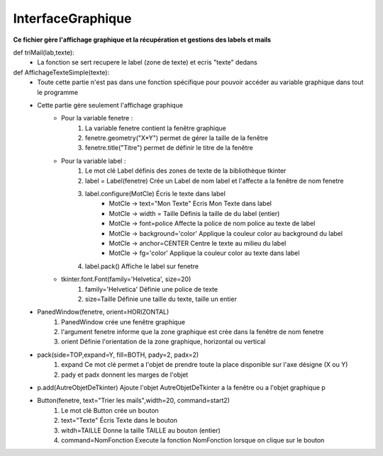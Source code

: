 .. GmailAddon documentation master file, created by
   sphinx-quickstart on Mon Oct 29 09:36:13 2018.
   You can adapt this file completely to your liking, but it should at least
   contain the root `toctree` directive.

InterfaceGraphique
======================================


**Ce fichier gère l'affichage graphique et la récupération et gestions des labels et mails**


def triMail(lab,texte):
	- La fonction se sert recupere le label (zone de texte) et ecris "texte" dedans
	 
	 
def AffichageTexteSimple(texte):
	- Toute cette partie n'est pas dans une fonction spécifique pour pouvoir accéder au variable graphique dans tout le programme
	- Cette partie gère seulement l'affichage graphique
		- Pour la variable fenetre :
			1. La variable fenetre contient la fenêtre graphique
			2. fenetre.geometry("X*Y") permet de gérer la taille de la fenêtre
			3. fenetre.title("Titre") permet de définir le titre de la fenêtre
		- Pour la variable label : 
			1. Le mot clé Label définis des zones de texte de la bibliothèque tkinter
			2. label = Label(fenetre) Crée un Label de nom label et l'affecte a la fenêtre de nom fenetre
			3. label.configure(MotCle) Écris le texte dans label
				- MotCle -> text="Mon Texte" Ecris Mon Texte dans label
				- MotCle -> width = Taille Définis la taille de du label (entier)
				- MotCle -> font=police Affecte la police de nom police au texte de label
				- MotCle -> background='color' Applique la couleur color au background du label
				- MotCle -> anchor=CENTER Centre le texte au milieu du label
				- MotCle -> fg='color' Applique la couleur color au texte dans label
			4. label.pack() Affiche le label sur fenetre
		- tkinter.font.Font(family='Helvetica', size=20)
	   	 	1. family='Helvetica' Définie une police de texte
			2. size=Taille Définie une taille du texte, taille un entier
   	- PanedWindow(fenetre, orient=HORIZONTAL)
			1. PanedWindow crée une fenêtre graphique
			2. l'argument fenetre informe que la zone graphique est crée dans la fenêtre de nom fenetre
			3. orient Définie l'orientation de la zone graphique, horizontal ou vertical
	- pack(side=TOP,expand=Y, fill=BOTH, pady=2, padx=2)
			1. expand Ce mot clé permet a l'objet de prendre toute la place disponible sur l'axe désigne (X ou Y)
			2. pady et padx donnent les marges de l'objet
	- p.add(AutreObjetDeTkinter) Ajoute l'objet AutreObjetDeTkinter a la fenêtre ou a l'objet graphique p
	- Button(fenetre, text="Trier les mails",width=20, command=start2)
			1. Le mot clé Button crée un bouton
			2. text="Texte" Écris Texte dans le bouton
			3. witdh=TAILLE Donne la taille TAILLE au bouton (entier)
			4. command=NomFonction Execute la fonction NomFonction lorsque on clique sur le bouton 
		 
			
			
			
			
			
			
			
			
			
			
			
			
			
			
			
			
			
			
			
			
			
